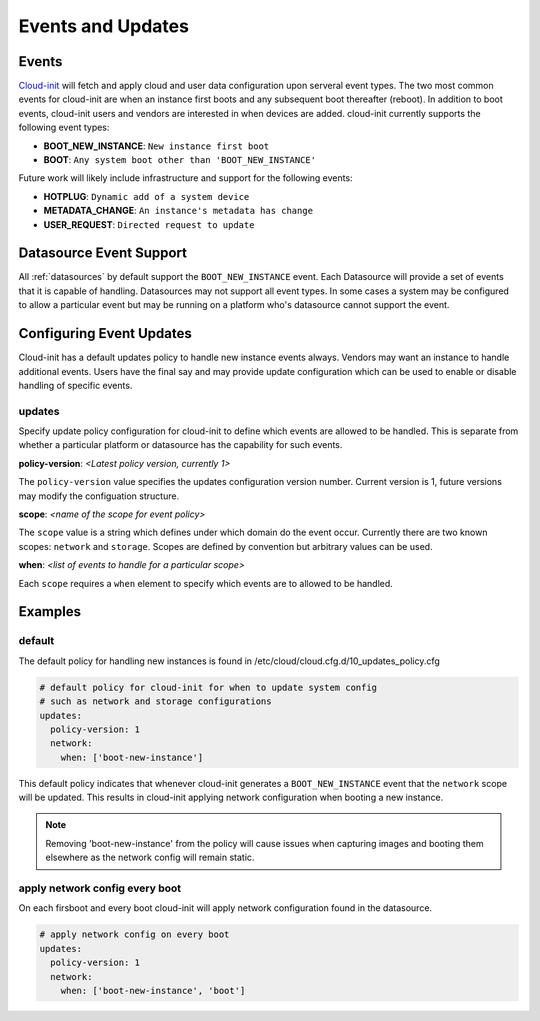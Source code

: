.. _events:

******************
Events and Updates
******************

Events
======

`Cloud-init`_ will fetch and apply cloud and user data configuration
upon serveral event types.  The two most common events for cloud-init
are when an instance first boots and any subsequent boot thereafter (reboot).
In addition to boot events, cloud-init users and vendors are interested
in when devices are added.  cloud-init currently supports the following
event types:

- **BOOT_NEW_INSTANCE**: ``New instance first boot``
- **BOOT**: ``Any system boot other than 'BOOT_NEW_INSTANCE'``

Future work will likely include infrastructure and support for the following
events:

- **HOTPLUG**: ``Dynamic add of a system device``
- **METADATA_CHANGE**: ``An instance's metadata has change``
- **USER_REQUEST**: ``Directed request to update``

Datasource Event Support
========================

All :ref:`datasources` by default support the ``BOOT_NEW_INSTANCE`` event.
Each Datasource will provide a set of events that it is capable of handling.
Datasources may not support all event types.  In some cases a system
may be configured to allow a particular event but may be running on
a platform who's datasource cannot support the event.

Configuring Event Updates
=========================

Cloud-init has a default updates policy to handle new instance
events always.  Vendors may want an instance to handle additional
events.  Users have the final say and may provide update configuration
which can be used to enable or disable handling of specific events.

updates
~~~~~~~
Specify update policy configuration for cloud-init to define which
events are allowed to be handled.  This is separate from whether a
particular platform or datasource has the capability for such events.

**policy-version**: *<Latest policy version, currently 1>*

The ``policy-version`` value specifies the updates configuration
version number.  Current version is 1, future versions may modify
the configuation structure.

**scope**:  *<name of the scope for event policy>*

The ``scope`` value is a string which defines under which domain do the
event occur.  Currently there are two known scopes: ``network`` and
``storage``.  Scopes are defined by convention but arbitrary values
can be used.

**when**: *<list of events to handle for a particular scope>*

Each ``scope`` requires a ``when`` element to specify which events
are to allowed to be handled.


Examples
========

default
~~~~~~~

The default policy for handling new instances is found in
/etc/cloud/cloud.cfg.d/10_updates_policy.cfg

.. code-block:: shell-session

 # default policy for cloud-init for when to update system config
 # such as network and storage configurations
 updates:
   policy-version: 1
   network:
     when: ['boot-new-instance']

This default policy indicates that whenever cloud-init generates a
``BOOT_NEW_INSTANCE`` event that the ``network`` scope will be updated.
This results in cloud-init applying network configuration when booting
a new instance.

.. note::
  Removing 'boot-new-instance' from the policy will cause issues when
  capturing images and booting them elsewhere as the network config
  will remain static.

apply network config every boot
~~~~~~~~~~~~~~~~~~~~~~~~~~~~~~~
On each firsboot and every boot cloud-init will apply network configuration
found in the datasource.

.. code-block:: shell-session

 # apply network config on every boot
 updates:
   policy-version: 1
   network:
     when: ['boot-new-instance', 'boot']

.. _Cloud-init: https://launchpad.net/cloud-init
.. vi: textwidth=78
